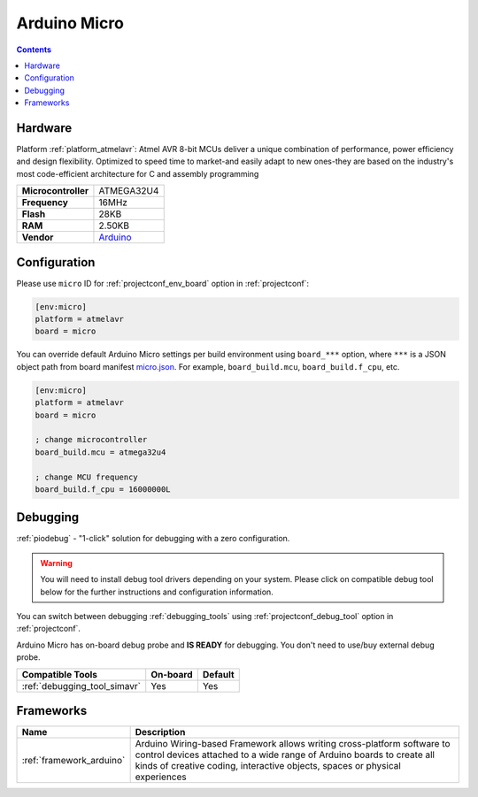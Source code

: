  
.. _board_atmelavr_micro:

Arduino Micro
=============

.. contents::

Hardware
--------

Platform :ref:`platform_atmelavr`: Atmel AVR 8-bit MCUs deliver a unique combination of performance, power efficiency and design flexibility. Optimized to speed time to market-and easily adapt to new ones-they are based on the industry's most code-efficient architecture for C and assembly programming

.. list-table::

  * - **Microcontroller**
    - ATMEGA32U4
  * - **Frequency**
    - 16MHz
  * - **Flash**
    - 28KB
  * - **RAM**
    - 2.50KB
  * - **Vendor**
    - `Arduino <https://www.arduino.cc/en/Main/ArduinoBoardMicro?utm_source=platformio.org&utm_medium=docs>`__


Configuration
-------------

Please use ``micro`` ID for :ref:`projectconf_env_board` option in :ref:`projectconf`:

.. code-block:: ini

  [env:micro]
  platform = atmelavr
  board = micro

You can override default Arduino Micro settings per build environment using
``board_***`` option, where ``***`` is a JSON object path from
board manifest `micro.json <https://github.com/platformio/platform-atmelavr/blob/master/boards/micro.json>`_. For example,
``board_build.mcu``, ``board_build.f_cpu``, etc.

.. code-block:: ini

  [env:micro]
  platform = atmelavr
  board = micro

  ; change microcontroller
  board_build.mcu = atmega32u4

  ; change MCU frequency
  board_build.f_cpu = 16000000L

Debugging
---------

:ref:`piodebug` - "1-click" solution for debugging with a zero configuration.

.. warning::
    You will need to install debug tool drivers depending on your system.
    Please click on compatible debug tool below for the further
    instructions and configuration information.

You can switch between debugging :ref:`debugging_tools` using
:ref:`projectconf_debug_tool` option in :ref:`projectconf`.

Arduino Micro has on-board debug probe and **IS READY** for debugging. You don't need to use/buy external debug probe.

.. list-table::
  :header-rows:  1

  * - Compatible Tools
    - On-board
    - Default
  * - :ref:`debugging_tool_simavr`
    - Yes
    - Yes

Frameworks
----------
.. list-table::
    :header-rows:  1

    * - Name
      - Description

    * - :ref:`framework_arduino`
      - Arduino Wiring-based Framework allows writing cross-platform software to control devices attached to a wide range of Arduino boards to create all kinds of creative coding, interactive objects, spaces or physical experiences